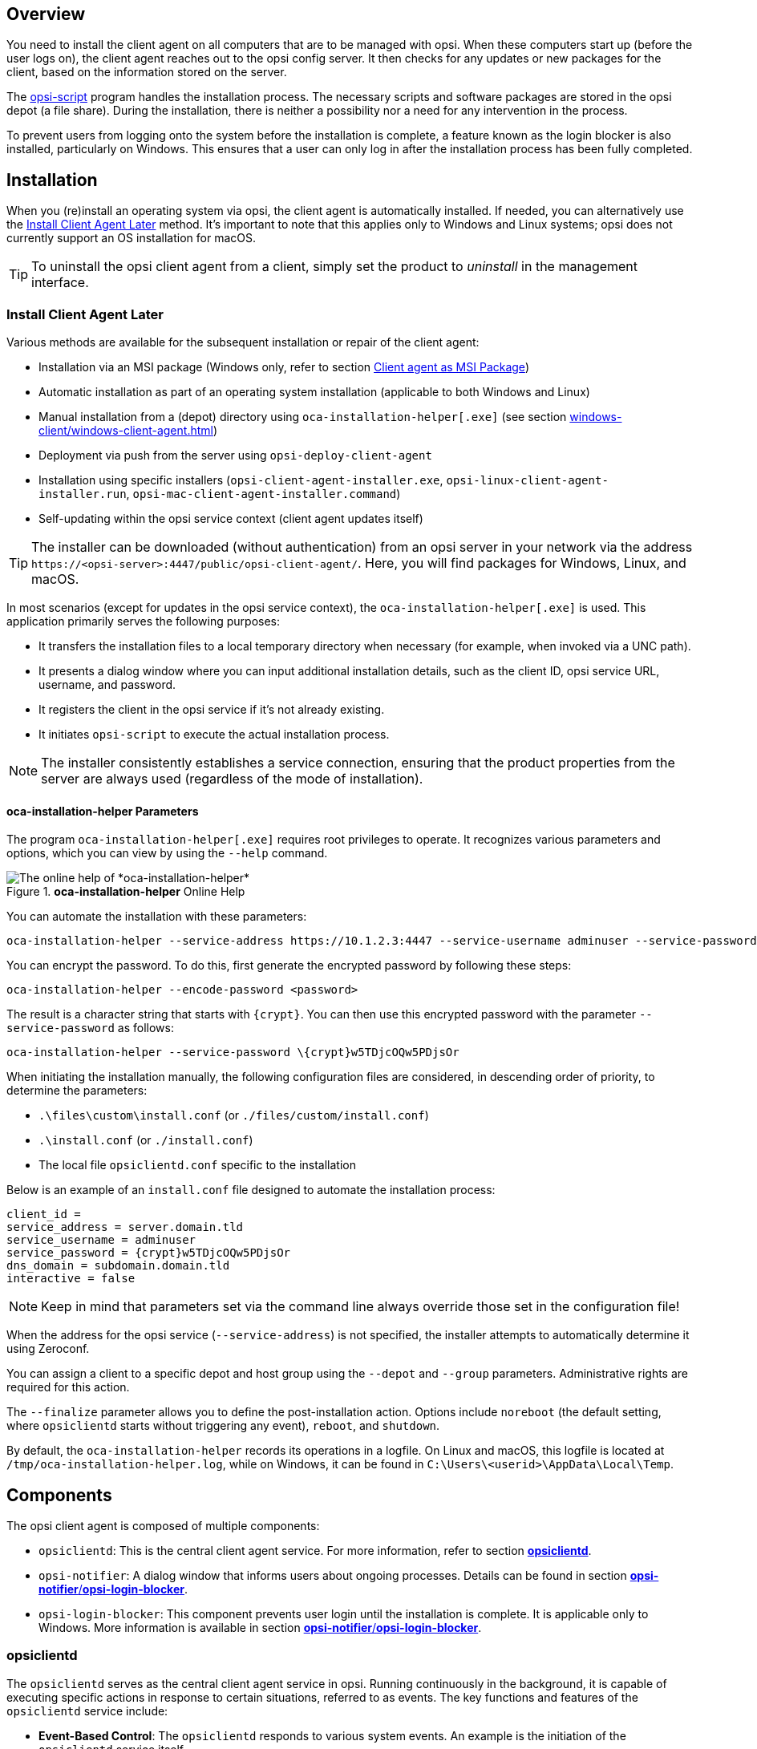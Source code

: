////
; Copyright (c) uib GmbH (www.uib.de)
; This documentation is owned by uib
; and published under the german creative commons by-sa license
; see:
; https://creativecommons.org/licenses/by-sa/3.0/de/
; https://creativecommons.org/licenses/by-sa/3.0/de/legalcode
; english:
; https://creativecommons.org/licenses/by-sa/3.0/
; https://creativecommons.org/licenses/by-sa/3.0/legalcode
;
; credits: http://www.opsi.org/credits/
////


:Author:    uib GmbH
:Email:     info@uib.de
:Date:      30.03.2024
:Revision:  4.3
:toclevels: 6
:doctype:   book
:icons:     font
:xrefstyle: full



[[opsi-manual-clientagent-overview]]
== Overview

You need to install the client agent on all computers that are to be managed with opsi. When these computers start up (before the user logs on), the client agent reaches out to the opsi config server. It then checks for any updates or new packages for the client, based on the information stored on the server.

The xref:opsi-script-manual:opsi-script-manual.adoc[opsi-script] program handles the installation process. The necessary scripts and software packages are stored in the opsi depot (a file share). During the installation, there is neither a possibility nor a need for any intervention in the process.

To prevent users from logging onto the system before the installation is complete, a feature known as the login blocker is also installed, particularly on Windows. This ensures that a user can only log in after the installation process has been fully completed.

[[opsi-manual-clientagent-installation]]
== Installation

When you (re)install an operating system via opsi, the client agent is automatically installed. If needed, you can alternatively use the <<opsi-manual-clientagent-subsequent-installation>> method. It's important to note that this applies only to Windows and Linux systems; opsi does not currently support an OS installation for macOS.

TIP: To uninstall the opsi client agent from a client, simply set the product to _uninstall_ in the management interface.

[[opsi-manual-clientagent-subsequent-installation]]
=== Install Client Agent Later

// cspell: ignore installer, help
Various methods are available for the subsequent installation or repair of the client agent:

* Installation via an MSI package (Windows only, refer to section xref:clients:windows-client/windows-client-agent.adoc#opsi-manual-client-agent-msi[Client agent as MSI Package])
* Automatic installation as part of an operating system installation (applicable to both Windows and Linux)
* Manual installation from a (depot) directory using `oca-installation-helper[.exe]` (see section xref:windows-client/windows-client-agent.adoc#opsi-manual-clientagent-subsequent-installation-oca-installation-helper[])
* Deployment via push from the server using `opsi-deploy-client-agent`
* Installation using specific installers (`opsi-client-agent-installer.exe`, `opsi-linux-client-agent-installer.run`, `opsi-mac-client-agent-installer.command`)
* Self-updating within the opsi service context (client agent updates itself)

TIP: The installer can be downloaded (without authentication) from an opsi server in your network via the address `\https://<opsi-server>:4447/public/opsi-client-agent/`. Here, you will find packages for Windows, Linux, and macOS.

In most scenarios (except for updates in the opsi service context), the `oca-installation-helper[.exe]` is used. This application primarily serves the following purposes:

* It transfers the installation files to a local temporary directory when necessary (for example, when invoked via a UNC path).
* It presents a dialog window where you can input additional installation details, such as the client ID, opsi service URL, username, and password.
* It registers the client in the opsi service if it's not already existing.
* It initiates `opsi-script` to execute the actual installation process.

NOTE: The installer consistently establishes a service connection, ensuring that the product properties from the server are always used (regardless of the mode of installation).

[[opsi-manual-clientagent-subsequent-installation-oca-installation-helper]]
==== *oca-installation-helper* Parameters

The program `oca-installation-helper[.exe]` requires root privileges to operate. It recognizes various parameters and options, which you can view by using the `--help` command.

.*oca-installation-helper* Online Help
image::oca_installer_help.png["The online help of *oca-installation-helper*", pdfwidth=80%]

You can automate the installation with these parameters:

// cspell: ignore adminuser, crypt, encode
[source,console]
----
oca-installation-helper --service-address https://10.1.2.3:4447 --service-username adminuser --service-password <password> --non-interactive
----

You can encrypt the password. To do this, first generate the encrypted password by following these steps:

[source,console]
----
oca-installation-helper --encode-password <password>
----

The result is a character string that starts with `\{crypt}`. You can then use this encrypted password with the parameter `--service-password` as follows:

[source,console]
----
oca-installation-helper --service-password \{crypt}w5TDjcOQw5PDjsOr
----

When initiating the installation manually, the following configuration files are considered, in descending order of priority, to determine the parameters:

* `.\files\custom\install.conf` (or `./files/custom/install.conf`)
* `.\install.conf` (or `./install.conf`)
* The local file `opsiclientd.conf` specific to the installation

Below is an example of an `install.conf` file designed to automate the installation process:

[source,toml]
----
client_id =
service_address = server.domain.tld
service_username = adminuser
service_password = {crypt}w5TDjcOQw5PDjsOr
dns_domain = subdomain.domain.tld
interactive = false
----

NOTE: Keep in mind that parameters set via the command line always override those set in the configuration file!

// cspell: ignore Zeroconf, crypt, noreboot, Temp, interactive
When the address for the opsi service (`--service-address`) is not specified, the installer attempts to automatically determine it using Zeroconf.

You can assign a client to a specific depot and host group using the `--depot` and `--group` parameters. Administrative rights are required for this action.

The `--finalize` parameter allows you to define the post-installation action. Options include `noreboot` (the default setting, where `opsiclientd` starts without triggering any event), `reboot`, and `shutdown`.

By default, the `oca-installation-helper` records its operations in a logfile. On Linux and macOS, this logfile is located at `/tmp/oca-installation-helper.log`, while on Windows, it can be found in `C:\Users\<userid>\AppData\Local\Temp`.

[[opsi-manual-clientagent-components]]
== Components

The opsi client agent is composed of multiple components:

* `opsiclientd`: This is the central client agent service. For more information, refer to section <<opsi-manual-clientagent-opsiclientd>>.
* `opsi-notifier`: A dialog window that informs users about ongoing processes. Details can be found in section <<opsi-manual-clientagent-opsi-notifier>>.
* `opsi-login-blocker`: This component prevents user login until the installation is complete. It is applicable only to Windows. More information is available in section <<opsi-manual-clientagent-opsi-notifier>>.

[[opsi-manual-clientagent-opsiclientd]]
=== *opsiclientd*

The `opsiclientd` serves as the central client agent service in opsi. Running continuously in the background, it is capable of executing specific actions in response to certain situations, referred to as events. The key functions and features of the `opsiclientd` service include:

* *Event-Based Control*: The `opsiclientd` responds to various system events. An example is the initiation of the `opsiclientd` service itself.

* *Control via Web Service*: This interface is accessible over the network and is used for triggering installations (push) as well as for maintenance activities.

* *Remote Configuration*: All essential settings can be adjusted globally through host parameters or individually for each client using `opsi-configed`.

* *Contact with the opsi Config Server*: When a configured event occurs, `opsiclientd` connects with the opsi config server. It retrieves configurations and pending action requests via JSON-RPC. A standard event is `gui_startup`, which happens at the computer or graphical user interface startup, before user login.

* *opsi-notifier*: For user interaction and communication, `opsiclientd` initiates the `opsi-notifier`.

* *opsi-depot*: When necessary, `opsiclientd` connects to the depot server, updates the local `opsi-script` installation, and launches `opsi-script` to process the pending action requests, including the installation or uninstallation of packages.

// cSpell:ignore notifier
[[opsi-manual-clientagent-opsi-notifier]]
=== *opsi-notifier*/*opsi-login-blocker*
//TODO: new screenshots for opsiclientd-action-notifier.png and opsiclientd-shutdown-notifier_timepicker.png, uniform, same size/font

The `opsi-notifier` is designed for user interaction. It serves two main purposes: displaying status messages from `opsiclientd` and providing dialog boxes for controlling `opsiclientd`. The function and appearance of these dialog boxes are determined by configuration files.

The `opsi-notifier` can manifest in different scenarios, each with a distinct appearance:

Blocklogin Notifier::
This notifier appears on Windows systems when the opsi login blocker is active (refer to section xref:clients:windows-client/windows-client-agent.adoc#opsi-manual-client-agent-opsi-login-blocker[opsi Login Blocker]). By default, a padlock icon is displayed in the top right corner of the screen.

`opsi-notifier` is used for interaction with the users. It outputs `opsiclientd` status messages on the one hand and dialogs for controlling the `opsiclientd` on the other. Configuration files define the function and appearance of the dialogs.

[[blocklogin-notifier]]
.*opsiclientd*: Blocklogin Notifier
image::opsiclientd-blocklogin-notifier.png["*opsiclientd*: Blocklogin Notifier", pdfwidth=15%]

Event Notifier::
This notifier activates upon the occurrence of an event. It informs about the ongoing event process and offers the user the option to cancel the event's processing.

.*opsiclientd*: Event Notifier
image::opsiclientd-event-notifier.png["*opsiclientd*: Event Notifier", pdfwidth=30%]

Action Notifier::
This notifier is activated when there are actions to be executed. It provides the user with the option to cancel these actions or to execute them at a later time.

[[action-notifier]]
.*opsiclientd*: Action Notifier
image::opsiclientd-action-notifier.png["*opsiclientd*: Action Notifier", pdfwidth=30%]

Shutdown Notifier::
This notifier is activated when a shutdown or reboot is scheduled to be executed on the client. Users have the option to cancel the process or (alternative) select a different time for the action from a drop-down menu.

.*opsiclientd*: shutdown notifier (default)
[[opsi-manual-clientagent-image-shutdown-notifier_default]]
image::opsiclientd-shutdown-notifier.png["*opsiclientd*: shutdown notifier (default)", pdfwidth=30%]

There is a alternative kind of the _opsiclientd shutdown notifier_ where you may choose the shutdown time from a dropdown control. This looks like:


// cSpell:ignore timepicker
.*opsiclientd*: Shutdown Notifier with Time Selection (*timepicker*)
[[opsi-manual-clientagent-image-shutdown-notifier_timepicker]]
image::opsiclientd-shutdown-notifier_timepicker.png["*opsiclientd*: Shutdown Notifier with Time Selection (*timepicker*)", pdfwidth=30%]

TIP: For more detailed information on configuring the shutdown notifier, refer to the following section. This section will discuss the sequence of events and highlight the most crucial parameters for controlling these events.

[[opsi-manual-clientagent-event-flow]]
== Event Flow

As previously mentioned, the `opsiclientd` service continuously operates in the background, initiating events under certain conditions. After establishing a connection with the opsi server and authenticating itself, `opsiclientd` inquires about any pending actions. For instance, if there is a new version of software available, the server communicates this update to the client agent, including details on which depot to access for the package. `opsiclientd` then mounts the appropriate share and launches `opsi-script` with the necessary service credentials. Once `opsi-script` completes the installation, `opsiclientd` unmounts the share and, if needed, triggers a reboot of the client.

The precise sequence of an event can be flexibly configured (see section <<opsi-manual-clientagent-configuration-events>>). To tailor settings to your specific environment, understanding the flow logic is crucial. An overview of the typical event flow (specifically the standard event `event_gui_startup`) and the interaction between various opsi components is illustrated in <<event-flow>>.

NOTE: In addition to the `event_gui_startup` event for Windows, there is now the `event_startup` event for Linux. Both events are quite similar and are activated when the `opsiclientd` service starts (i.e., during client boot-up). There are also events triggered by client shutdown, network connections, and other conditions.

[[event-flow]]
.Overview of a Standard Event
image::eventflowchart.png["Overview of a Standard Event", pdfwidth=80%, width=1000]

// cSpell:ignore user_cancelable_after, action_user_cancelable, action_cancel_counter, shutdown_cancel_counter, shutdown_user_cancelable, shutdown_warning_repetition_time, shutdown_user_selectable_time

Below is a step-by-step summary of the process for a standard event in the opsi system:

. When an event starts, the `event_notifier_command` is executed. The client tries to establish contact with the opsi config server. If a connection isn't made within `connection_timeout` seconds, the event is terminated with an error. If no connection is established after `user_cancelable_after` seconds, a button becomes active in the `opsi-notifier` allowing the user to cancel the connection attempt. To prevent user cancellation, set `user_cancelable_after` to a value greater than or equal to `connection_timeout`. If an event is canceled, `opsiclientd` sends its logfile to the service, concluding the event.

. Once the connection to the opsi config server is established, it cannot be terminated. The `opsiclientd` then checks for any action requests for the client. If there are none, the event concludes. If there is an action request, the system checks if an `action_warning_time` is defined. The default is 0, meaning the event proceeds without an action notifier and no `action_notifier_command` is executed. If `action_warning_time` > 0, it indicates the duration (in seconds) the notifier is visible. The action notifier (refer to <<action-notifier>>) informs about the pending action and displays the countdown. If the user does not click _Cancel_ or the countdown expires, the action proceeds automatically.

NOTE: The availability of a _Cancel_ button depends on the `action_user_cancelable` parameter. If this is > 0, it represents the number of consecutive cancellations allowed. Once the maximum value is reached (or if `action_user_cancelable` = 0), the action cannot be postponed further. A button to interrupt the waiting time and start the action immediately is always visible.

TIP: The `action_user_cancelable` parameter is useful in scenarios like a user opening their laptop during a meeting or conference and wanting to delay an Office package update. The system administrator decides how many times an update can be deferred before it is enforced.

[start=3]
. The `action_message` and `action_message[lang]` parameters configure the message text displayed in the notifier. Additionally, two placeholders are available: `%action_user_cancelable%` (total number of possible cancellations) and `%action_cancel_counter%` (number of cancellations already made). If the user does not cancel the action, `action_cancel_counter` is reset, and `opsi-script` begins its operation.

. After `opsi-script` completes its task, it checks if the client requires a reboot. If so, `opsi-script` informs `opsiclientd` of the need for a reboot and initiates the `shutdown_notifier_command`. If no reboot is necessary, the event concludes. However, if a reboot is required, the process evaluates whether a `shutdown_warning_time` is set. If this is 0, the client restarts immediately without warning. If the parameter is greater than 0, the Shutdown Notifier shows a countdown similar to the Action Notifier, visible for `shutdown_warning_time` seconds.

. The `shutdown_user_cancelable` parameter determines how often a user may cancel and thus postpone a reboot. The Shutdown Notifier always includes the option to execute the shutdown/reboot immediately. If the user postpones the request, the shutdown notifier will reappear after `shutdown_warning_repetition_time` seconds.

. The `shutdown_warning_message` and `shutdown_warning_message[lang]` parameters set the message text displayed in the shutdown notifier. Additionally, two placeholders are available: `%shutdown_user_cancelable%` (total number of possible shutdowns) and `%shutdown_cancel_counter%` (number of shutdowns already performed). After the shutdown/reboot, the `shutdown_cancel_counter` is reset.

NOTE: *Alternative shutdown notifier (timepicker)* +
Setting the host parameter `opsiclientd.event_on_demand.shutdown_user_selectable_time = true` alters the shutdown notifier for the `on_demand` event. This dialog then displays a dropdown menu where users can choose their preferred time for shutdown/reboot. (See also: <<opsi-manual-clientagent-image-shutdown-notifier_timepicker>>).In this case, `shutdown_warning_repetition_time` is no longer relevant. This modification is event specific: you have to set it for every event where you need it. The next section provides more details on how to do these settings.

Please be aware that if the connection between the client and server fails, no logfile is sent to the opsi config server. In such cases, a detailed error description can be found in the `opsiclientd.log` file on the client.

TIP: The timeline on the `opsiclientd` info page (refer to section <<opsi-manual-clientagent-infopage>>) illustrates the sequence of events and user actions.

[[opsi_manual_opsi-client-agent_webapi]]
== Web Interface

The `opsiclientd` service offers a web interface accessible at `\https://<client-address>:4441`. To access it, enter this URL in the address bar of your web browser. To authenticate, use either the local administrator account of the client (note that an empty password is not permitted) or the host ID (FQDN, full hostname including DNS domain) as the username and the opsi host key as the password.

.One Authentication Method: the Client's local Administrator Account
image::opsiclientd-control-server-web-interface.png["One Authentication Method: the Client's local Administrator Account", pdfwidth=70%, width=800]

The web interface provides access to three distinct subpages:

// cspell: ignore viewer
* _opsiclientd Info page_: This page presents a concise overview of the activities of `opsiclientd`. For more information, refer to section <<opsi-manual-clientagent-infopage>>.
* _opsiclientd log viewer_: This feature allows you to view and search through logfiles. Additional details can be found in section <<opsi-manual-clientagent-logging>>.
* _opsiclientd control interface_: You can use this interface to invoke JSON-RPC methods. For further details, see section <<opsi-manual-clientagent-control-interface>>.

[[opsi-manual-clientagent-infopage]]
=== *opsiclientd* Info Page

Due to the simultaneous activity and collaboration of various components, the `opsiclientd` logfile can become quite complex. To simplify this, there is a dedicated info page for each client, accessible via a web browser at the URL `\https://<Client-IP>:4441/info.html`.

[[infopage]]
.The Info Page presents a Timeline.
image::opsiclientd_infopage_event_on_demand.png["The Info Page presents a Timeline.", pdfwidth=70%, width=800]

[[opsi-manual-clientagent-control-interface]]
=== *opsiclientd* Control Interface

You can execute JSON-RPC methods through the _opsiclientd control interface_ page. The following two sections will provide examples demonstrating how to initiate these JSON-RPC queries.

[[opsi_manual_opsi-client-agent_webapi_log_read]]
==== Viewing Logfiles

// cspell: ignore opsi_loginblocker, notifier_block_login, notifier_event
The JSON-RPC method `log_read` is designed to retrieve an existing logfile from the client and display its contents in the browser window. This method accepts three parameters:

* `logType`: This parameter specifies the type of logfile you wish to access. Possible values include `opsiclientd`, `opsi-client-agent`, `opsi-script`, `opsi_loginblocker`, `notifier_block_login`, and `notifier_event`.
* `extension`: This parameter allows you to view rotated logfiles (like `_1.log`, `_2.log`, etc.). The acceptable values range from `0` to `9`.
* `maxSize`: This parameter limits the displayed output to the specified size in bytes.

[[opsi_manual_opsi-client-agent_webapi_update_component]]
==== Updating Client Agent's Component

The JSON-RPC method `updateComponent` is used to update a client agent component. It recognizes the following two parameters:

* `component`: The component to be updated. Currently, the accepted value is `opsiclientd`.
* `url`: This is the location from where the update will be downloaded. Supported protocols include `http`, `https`, and `file`. The update should be provided in the form of an archive, with supported formats being `.zip`, `.tar`, `tar.gz`, or `tar.bz2`.

// cspell: ignore insecure
As an alternative approach, you can also upload the update archive directly to the server using a `POST` request to `/upload/update/opsiclientd`:

[source,console]
----
curl --insecure --request POST \
        --user ':<opsi-client-host-key>' \
        --header 'Content-Disposition: filename=oca.zip' \
        --data-binary '@path/to/opsiclientd_windows_x86_<version>.zip' \
        https://<client-address>:4441/upload/update/opsiclientd
----

[[opsi-manual-clientagent-configuration]]
== Configuration

The upcoming sections will explore various ways to configure the client agent. The central configuration file for this purpose is `opsiclientd.conf`, which can be found in different directories on the client computer, varying based on the operating system. You can refer to our link:https://github.com/opsi-org/opsiclientd/tree/main/opsiclientd_data/[GitHub repository] for the default configuration files for Windows, Linux, and macOS, showcasing the standard values for each platform.

.Our GitHub repository contains a *opsiclientd.conf* file with default values.
image::github-client-agent.png["Our GitHub repository contains a *opsiclientd.conf* file with default values.", pdfwidth=80%, width=800]

NOTE: Because the opsi config server automatically overwrites the `opsiclientd.conf` file, it's advisable to edit this file only for testing purposes. For configuring the client agent, you should use the methods outlined in the forthcoming sections.

// cSpell:ignore notepad
WARNING: When editing the `opsiclientd.conf` file in a text editor, ensure that the editor supports UTF-8 encoding. Some editors, like `notepad.exe`, do not support UTF-8, which can result in issues with characters like umlauts.

[[opsi-manual-clientagent-configuration-webservice]]
=== Host Parameters

To configure the client agent and modify or create entries in the `opsiclientd.conf` file, you should set host parameters. These entries adhere to the following format: `opsiclientd.<name of section>.<name of option>`. Here's an example:

[source,console]
----
opsiclientd.event_gui_startup.action_warning_time = 20
----

This host parameter sets the value for the `action_warning_time` option in the `[event_gui_startup]` section to `20`.

TIP: Generally, there are two types of settings in the configuration: *Boolean* and *Unicode*. Boolean configurations have two possible values: `true` or `false`. Unicode configurations, on the other hand, accept string values, and multiple strings can be specified.

To change host parameters, there are two available methods:

* <<opsi-manual-clientagent-configuration-webservice-opsi-configed>>
* <<opsi-manual-clientagent-configuration-webservice-opsi-cli>>

[[opsi-manual-clientagent-configuration-webservice-opsi-configed]]
==== *opsi-configed*

In the graphical management interface, `opsi-configed`, you can set host parameters for either all clients or individual clients. To access the host parameters for all clients, simply select the _Server configuration_ view and then navigate to the _Host parameters_ tab.

.Host Parameters for all Clients are configured in the *Server configuration*.
image::opsiclientd-configuration-via-configed-serverdefault.png[".Host Parameters for all Clients are configured in the *Server configuration*", pdfwidth=70%, width=800]

In the interface, the property name is displayed in the left-hand column and its corresponding value in the right-hand column. To modify a value, click on an entry in the right-hand column. This action will open a dialog box with a selection menu, allowing you to change the value.

Alternatively, if you wish to configure individual clients, you can do so via the _Client configuration_ view. First, select a client from the list on the left-hand side. Then, in the right-hand window area, open the _Host parameters_ tab. You can change a value by clicking on it in the _Property value_ column, which will bring up a selection menu for adjustments.

.Host Parameters for individual Clients are configured in the *Client configuration*.
image::opsiclientd-configuration-via-configed.png["Host Parameters for individual Clients are configured in the *Client configuration*.",pdfwidth=70%, width=800]

[[opsi-manual-clientagent-configuration-webservice-opsi-cli]]
==== *opsi-cli*

Alternatively, you can use the command line tool `opsi-cli` to create, modify, or delete host parameters (see section xref:server:components/commandline.adoc#server-components-opsi-cli[*opsi-cli*]):

[source,console]
----
opsi-cli jsonrpc execute config_createUnicode opsiclientd.event_gui_startup.action_warning_time
opsi-cli jsonrpc execute config_delete opsiclientd.event_gui_startup.action_warning_time
----

The first command is used to create a host parameter in Unicode format, while the second command is for deleting a host parameter, irrespective of whether it's Unicode or Boolean. Both of these examples apply the changes to all clients. If you need to modify host parameters for a specific client, then include the name of the client in the command:

[source,console]
----
opsi-cli jsonrpc execute configState_create opsiclientd.event_gui_startup.action_warning_time "client1.domain.de" "120"
opsi-cli jsonrpc execute configState_delete opsiclientd.event_gui_startup.action_warning_time "client1.domain.de"
----

[[opsi-manual-clientagent-configuration-events]]
=== Configuring Events

The client agent is designed to function in a variety of scenarios, which is why there are numerous configuration options available for setting up events (for more details, see section <<opsi-manual-clientagent-event-flow>>). Each event is configured in a section formatted as `[event_<event name>]`. You can deactivate an event by setting `active = false` within its configuration section. If an event type lacks a configuration section or if it's deactivated, that particular event type is entirely disabled.

TIP: Event configurations can "inherit" settings from one another. For instance, if you set the ID of another event configuration using the `super` option, the child configuration inherits all the options of the parent configuration, except for the `active` setting. Any inherited options can be overridden as needed. Note that deactivating events does not impact their ability to be inherited.

==== Types

There are various event types. In addition to templates (`type = template`), the following event types are available:

* `gui_startup`: This event type is triggered when the client's graphical user interface (GUI) starts. It's the most common event and is active by default.
* `custom`: Custom events are unique in that they determine their own triggers. For example, in Windows, a WQL (Windows Management Instrumentation Query Language) query, which is an SQL-like language for querying the Windows Management Instrumentation (WMI), can be used as a trigger. You specify a WQL expression using the `wql` option, and whenever this expression yields a result, a custom event is initiated with the respective configuration. *Note*: If the `wql` option is not set, this event type will never occur naturally but can be triggered through the `opsiclientd` web service interface if needed.
* `user_login`: This event is activated when a user logs into the system.
* `timer`: This event happens at regular intervals, occurring every `<interval>` seconds.
* `sync_completed`: Triggered upon the completion of synchronization processes, whether it's syncing configurations (`sync_config_from_server`, `sync_config_to_server`) or products (`cache_products`).
* `on_demand`: An on-demand event occurs when explicitly requested, such as through the `opsi-configed` (refer to chapter xref:gui:configed.adoc[Management Interface *opsi-configed*]) or via the module xref:opsi-modules:software-on-demand.adoc[Software On Demand].

==== Preconditions
// cSpell:ignore precondition, user_logged_in, config_cached, products_cached, cache

Event preconditions are used to describe specific system states, such as whether a user is currently logged in. These preconditions have dedicated sections within the configuration file, introduced with the notation `[precondition_<precondition-id>]`. Some of the possible options for preconditions include:

* `user_logged_in`: This precondition is met if a user is logged into the system.
* `config_cached`: Fulfilled when the caching of configurations is complete.
* `products_cached`: Satisfied once the caching of products is finished.

A precondition is considered fulfilled when all specified options apply.

Assigning a precondition to an event configuration can be accomplished by specifying it within curly brackets in the declaration. For instance, `[event_on_demand\{user_logged_in}]` indicates that the `event_on_demand` configuration is contingent upon the `user_logged_in` precondition being met.

NOTE: It's important to ensure that for every event configuration with a precondition, there exists a corresponding event configuration without a precondition. For example, if there is an `event_on_demand\{user_logged_in}` configuration, there must also be a standard `event_on_demand` configuration.

The event configuration with a precondition automatically inherits settings from the corresponding event configuration without a precondition. When an event occurs, the client agent first assesses which preconditions are met. If no preconditions are satisfied, the standard event configuration (without any precondition) is applied. If any precondition is met, the event configuration associated with that particular precondition is employed. In scenarios where multiple preconditions are satisfied, the system will prioritize the precondition that is defined most specifically, meaning the one with the most options.

==== Example: Informing Users about a Reboot

The following example illustrates a configuration using preconditions, tailored to manage system reboots during installations. Let's consider a scenario where a reboot is necessary after an installation. If a user is currently logged into the system, they should be notified about the impending reboot. Additionally, it's beneficial to provide a waiting period before the reboot occurs, along with the option for the user to postpone the reboot to a later time. Conversely, if no user is logged in when the reboot is required, the system should reboot immediately without any delay.

To accommodate these requirements, the `event_on_demand` can be configured as follows:

* Define a precondition `user_logged_in`, which is fulfilled if a user is logged into the system: +
[source,toml]
----
[precondition_user_logged_in]
user_logged_in = true
----

* Define an event without precondition (`event_on_demand`) and set the `shutdown_warning_time` to `0` (immediate reboot without message): +
[source,toml]
----
[event_on_demand]
shutdown_warning_time = 0
----

* Also, define an event with precondition (`event_on_demand\{user_logged_in}`) and set the `shutdown_warning_time` to `300` (300 seconds, 5 minutes): +

[source,toml,subs="-attributes"]
----
[event_on_demand{user_logged_in}]
shutdown_warning_time = 300
----

[[opsi-manual-clientagent-working-window]]
=== Working Window

For all events, you can specify a working window that restricts the event to occur only within a designated start and end time. This is achieved by defining the `working_window` option in the event configuration. If this option is absent, has no value, or the value is invalid, the `working_window` is considered to be undefined, implying that there is no time restriction for the event.

NOTE: The start and end times should be entered in the `hh:mm` format, and they should be separated by a single hyphen without any spaces. Spaces between start and end time are not permitted!

[source,toml]
----
working_window = 07:00-22:00
----

Use the host parameter `working_window` to set up a working window, either via the management interface `opsi-configed` or on the command line (see the section <<opsi-manual-clientagent-configuration-webservice>>).

==== Examples: Working window globally and for individual clients

The following examples show how to define different working windows as host parameters with the command line tool `opsi-cli`.

* Example 1: To globally create an empty `working_window` for the `event_gui_startup` event, with the time restriction being individually set for clients (as shown in Example 3), you would use the following command: +
[source,console]
----
opsi-cli jsonrpc execute config_createUnicode opsiclientd.event_gui_startup.working_window
----

* Example 2: Create a global `working_window` for the time between 20:00 and 07:00 for the event `event_gui_startup`: +
[source,console]
----
opsi-cli jsonrpc execute config_createUnicode opsiclientd.event_gui_startup.working_window "gui_startup.working_window" "20:00-07:00"
----

* Example 3: Define a specific time window for the client `client1.domain.de` (between 07:00 and 19:00 for the event `event_gui_startup`): +
[source,console]
----
opsi-cli jsonrpc execute configState_create opsiclientd.event_gui_startup.working_window "client1.domain.de" "07:00-19:00"
----

TIP: To accommodate events that span overnight, set the start time later than the end time in the working window (e.g., `23:59-00:00`). This configuration ensures the time window extends across the midnight transition. For defining distinct day and night time windows, use start and end times where the start is earlier than the end for daytime (e.g., `07:00-19:00`), and later than the end for nighttime (e.g., `20:00-07:00`).

[[opsi-clientagent-configuration-ip-version]]
=== IP Version (IPv4/IPv6)

The central client agent service, `opsiclientd`, is compatible with both IPv4 and IPv6 protocols. Typically, the protocol used for connecting to the opsi service is automatically determined, and this is specified in the `[global]` section of the `opsiclientd.conf` file:

[source,toml]
----
[global]
ip_version = auto
----

However, you can permanently configure `opsiclientd` to use one of the two protocols. To do this, assign either `4` or `6` to the `ip_version` option in the `opsiclientd.conf` file:

[source,toml]
----
[global]
ip_version = 4
----

[[opsi-clientagent-configuration-proxy]]
=== Proxy Server

You can configure an HTTP(S) proxy for `opsiclientd` using the host parameter `opsiclientd.global.proxy_url`. The format for this parameter is `\http://<user>:<password>@<proxy-url>:<proxy-port>`, for example, `\http://proxyuser:proxypass123@proxy.domain.local:8080`.

The three basic options for setting this parameter are:

* `proxy_url = system`: This option uses the system-wide proxy server settings as the default configuration.
* `proxy_url =`: If this parameter is left empty, no proxy server will be used, and the system's proxy settings will be disregarded.
* `proxy_url = <url>`: When a specific URL is provided, `opsiclientd` will use the specified proxy server, overriding the system-wide settings. The URL should follow the format `\http(s)://<proxy-user>:<proxy-password>@<proxy-url>:<proxy-port>`.

[[opsi-manual-clientagent-configuration-eventcontrol_over_productgroups]]
=== Including/Excluding Product Groups

As of opsi version 4.3, you have the ability to define product groups for each event in the configuration. These product groups determine which products are to be processed. There are two methods for this:

* Negative List (Exclusion): To exclude one or more product groups from being processed, list their IDs after the `exclude_product_group_ids` option, separating multiple IDs with commas. Products within these group(s) are ignored during the event, even if they are set to `setup`.
* Positive List (Inclusion): Specify one or more product groups after the `include_product_group_ids` option (separate them with commas) whose products are eligible for processing, assuming the appropriate action is set.

TIP: These settings can be applied globally in `[event_default]` or specifically within a certain event. For instance, you can set `exclude_product_group_ids` in the `on_demand` event to omit packages set to `setup` from push installations. However, if the client regularly restarts with `gui_startup` (the default), these excluded packages would still be installed on the client.

NOTE: For clients where the WAN/VPN extension is installed, it's important to include these options in the `[cache_service]` section as well. While the cache service is activated by the sync event, it does not have access to the sync event's configurations.

WARNING: Be aware that this feature does not account for product dependencies. Ensure that your configuration does not unintentionally override any dependencies!

[[opsi-manual-clientagent-logging]]
== Logfiles

// cSpell:ignore clientconnect

The `opsiclientd` service sends its logfiles to the opsi config server (refer to the illustration <<event-flow>>). These logfiles can be found in the directory `/var/log/opsi/clientconnect/`. The filenames of the individual logs either contain the name of the client or its IP address and are suffixed with `.log`.

TIP: You can also access these logfiles through the management interface `opsi-configed`. To do this, select a client from the client list on the left-hand side and then navigate to the _Logfiles_ / _clientconnect_ tab. Below the display area, you'll find a search field, filter options, and a slider to adjust the log level.

The entries in the logfile follow this specific structure:

[source,console]
----
[<log level>] [<date time>] [source of the message] Message (source code file|line number)
----

opsi uses a range of 10 different log levels, varying from 0 (no messages) to 9 (confidential information). For more detailed information about these log levels, you can refer to the chapter xref:server:components/opsiconfd.adoc[*opsiconfd* Service], specifically in the section xref:server:components/opsiconfd.adoc#server-components-opsiconfd-logs[Logfiles].

[[opsi-manual-clientagent-control]]
== Remote Control

Through the web service interface of `opsiclientd`, not only can you configure the client agent, but you can also send various other commands, such as:

* Sending messages (pop-ups)
* Triggering events (e.g., `on_demand`)

These instructions can be transmitted either via the management interface `opsi-configed` or by using the command line tool `opsi-cli` (for more details, see section xref:server:components/commandline.adoc#server-components-opsi-cli[*opsi-cli*]). To issue these commands, you would execute JSON-RPC methods named `hostControlSafe_*` (detailed in section xref:server:components/commandline.adoc#server-components-opsi-cli-commands-jsonrpc[*jsonrpc*]). These methods are structured as follows:

[source,console]
----
opsi-cli jsonrpc execute hostControlSafe_xx *hostIds
----

The parameter `*hostIds` can take various values:

* `["*"]`, indicating that the call applies to all clients
* a specific client name, for example, `"client.uib.local"`
* a list of clients in the format `["<client1>", "<client2>", ...]`, such as `["client1.uib.local", "client2.uib.local"]`
* a wildcard, with `\*` serving as a placeholder, for example, `"client.*"` or `"\*.uib.*"`

In cases where a client computer is unreachable (for instance, if it is switched off), an error message will be generated for that particular client.

[[opsi-manual-clientagent-control-messages]]
=== Sending Messages (Pop-ups)

Section xref:gui:configed.adoc#opsi-manual-configed-client-editing-send-message[Sending messages ('Show popup message')] shows how to send messages to the clients via the management interface. On the command line, use `opsi-cli` and execute the JSON-RPC method `hostControlSafe_showPopup`:

[source,console]
----
opsi-cli jsonrpc execute hostControlSafe_showPopup "A message..." "client.uib.local"
----

[[opsi-manual-clientagent-control-fire-event]]
=== Triggering Events

You can also prompt a client to execute action requests set on the opsi server. The process of doing this via `opsi-configed` is detailed in section xref:gui:configed.adoc#opsi-manual-configed-host-actions-opsiclientd-event[Triggering Events (Push Installation)].

// cspell: ignore hostControlSafe_fireEvent
For command line execution with `opsi-cli`, use the JSON-RPC method `hostControlSafe_fireEvent`. When calling this method, specify the name of the event, followed by one or more clients:

[source,console]
----
opsi-cli jsonrpc execute hostControlSafe_fireEvent "on_demand" "client.uib.local"
----

[[opsi-manual-clientagent-control-misc]]
== Maintenance Work (Shutdown/Reboot)

You can also shut down and restart clients through the `opsiclientd` web service. This function is accessible via the `opsi-configed` management interface. To use it, first select a client, then choose either _Shutdown_ or _Reboot_ from the _Client_ menu. Alternatively, you can right-click on a client in the _Clients_ tab of the main window and select _Shutdown_ or _Reboot_ from the context menu.

To perform a shutdown using `opsi-cli` on the command line, follow this process:

[source,console]
----
opsi-cli jsonrpc execute hostControlSafe_shutdown *hostIds
----

To reboot, enter the following command:

[source,console]
----
opsi-cli jsonrpc execute hostControlSafe_reboot *hostIds
----

//cspell: ignore corporate
[[opsi-manual-clientagent-ci]]
== Customize Client Agent to Corporate Identity

Adapting the appearance of the client agent to your corporate identity (CI) can significantly enhance user acceptance. For instance, incorporating your company logo into the background can create a familiar and reassuring environment for users.

All visual elements, including `opsi-notifier` and `opsi-script`, use consistent components for displaying graphics, and they can be customized in the following ways:

* Colors can be defined using symbolic names (e.g., `clRed`), hexadecimal values (e.g., `$FF00FF`), or RGB value lists (e.g., `(255,0,0)`).
* For the background image, you can use bitmap formats like BMP, PNG, JPEG, etc.

NOTE: It's important to remember that the image formats mentioned are container formats, and not all PNG files, for example, are created equal. If an image does not display correctly, try converting it into a different format.

//cspell: ignore depot, skin
[[opsi-manual-clientagent-ci-opsi-script]]
=== *opsi-script*

The files used to configure the appearance of `opsi-script` are located in the directory `/var/lib/opsi/depot/opsi-client-agent/files/opsi-script/skin`. These include:

* `bg.png`: This is the default background image on which text messages and product logos are displayed at runtime. The name of this image can be customized in the `skin.ini` file.

* `skin.ini`: This configuration file specifies the background image and dictates where messages appear, as well as their color and font.

.Here you can find the Background Image and the Configuration File for *opsi-script*.
image::opsi-script-configuration-skin.png["Here you can find the Background Image and the Configuration File for *opsi-script*.",pdfwidth=70%, width=800]

[[opsi-manual-clientagent-ci-opsiclientd]]
=== *opsiclientd*

The `/var/lib/opsi/depot/opsi-client-agent/files/opsi-notifier/notifier.d` directory contains files that determine the appearance of the various notifiers. Each notifier has its own background image and a configuration file:

//cspell: ignore notifiers, userlogin, rights
* `action.bmp`/`action.ini`: Setup for the action notifier (displays pending action)
* `block_login.bmp`/`block_login.ini`: Configuration for the blocklogin notifier
* `event.bmp`/`event.ini`: Configuration for the event notifier (shows active event with connection to the opsi server)
* `popup.bmp`/`popup.ini`: Configuration of pop-ups sent by the server
* `shutdown.ini`: Setup for the shutdown notifier, which indicates a pending shutdown or reboot
* `shutdown_select.bmp`/`shutdown_select.ini`: Configures the dialog for the shutdown notifier with time selection
* `userlogin.bmp`/`userlogin.ini`: Configuration for the user login notifier
* `wait_for_gui.bmp`/`wait_for_gui.ini`: Configuration of the notifier that waits for the start of the graphical user interface

[[opsi-manual-clientagent-ci-custom]]
=== The *custom* Directory

WARNING: The files located in `/var/lib/opsi/depot/opsi-client-agent/files/opsi-script/skin` and `/var/lib/opsi/depot/opsi-client-agent/files/opsi-notifier/notifier.d` are not protected against changes and will be replaced when upgrading to a new version of the client agent.

To preserve your customizations, you should use the directory `/var/lib/opsi/depot/opsi-client-agent/files/custom`. When the client agent is updated, all data in this directory is automatically backed up and restored, ensuring that your custom modifications are not lost during an update. Within the `custom` directory, you will find the following subdirectories:

* `files/custom/install.conf`: The values defined in this file influence the behavior of the `oca-installation-helper[.exe]` program from a depot share. This file overwrites the existing `/var/lib/opsi/depot/opsi-client-agent/install.conf`.

* `files/custom/opsi-script/skin/`: Files in this directory are copied to `/var/lib/opsi/depot/opsi-client-agent/files/opsi-script/skin` when the client agent is installed.

* `files/custom/notifier/`: All files from this directory are copied to `/var/lib/opsi/depot/opsi-client-agent/files/opsi-notifier/notifier.d` during the installation of the client agent.

NOTE: To prevent errors, it is important to correct the access rights of files and directories on an opsi server (refer to the section xref:server:components/commandline.adoc#server-components-opsi-set-rights[*opsi-set-rights*]):

[source,console]
----
opsi-setup --set-rights /var/lib/opsi/depot/opsi-client-agent
----

// cspell: ignore systray, systray_check_interval, productid, productname, productversion

[[opsi-manual-clientagent-systray-program]]
== The Systray Program

The client agent includes a systray program that operates in the taskbar of the respective desktop environment. This program facilitates quick access to essential functions and is responsible for the following tasks:

* Regularly notifying you about upcoming installations, which is an optional feature.
* Enabling you to actively request a pending installation via the right-click context menu.
* Allowing you to check if there are any pending installations, also accessible through the context menu.

.The Systray Program of the Client Agent notifies Users about Upcoming Installations.
image::opsi-systray-message.png["The Systray Program of the Client Agent notifies Users about Upcoming Installations."]

.Use the right-click Context Menu to manage and initiate different Actions.
image::opsi-systray-menue.png["Use the right-click Context Menu to manage and initiate different Actions."]

.There is a Systray Program for macOS that you control with the right Mouse Button.
image::opsi-systray-macos.png["There is a Systray Program for macOS that you control with the right Mouse Button.", pdfwidth=70%, width=326]

By default, the systray program of the client agent is not installed. If you want to add this tool and configure it, you should access the product properties of the localboot product `opsi-client-agent` (Windows), `opsi-linux-client-agent` (Linux), or `opsi-mac-client-agent` (macOS) in the `opsi-configed` management interface. The relevant settings include:

* `systray_install`: Determines whether the systray program should be installed. The possible values are `true` or `false`, with the default being `false`.
* `systray_check_interval`: Sets the frequency at which the program checks for pending installations for the client. This is measured in seconds, with the default value being `180`. *Note*: Smaller values can result in higher load on the server. If set to `0`, no regular checks are conducted.
* `systray_request_notify_format`: Specifies the format for notifications about pending installations. The options are `"productid : request"`, `"productname : request"` (which is the default), and `"productname productversion : request"`.

.To configure the Systray Program, change its Product Properties.
image::opsi-systray-properties.png["To configure the Systray Program, change its Product Properties.", width=800, pdfwidth=70%]

TIP: Should the systray icon not be visible on a Linux client, check the settings of the desktop environment. For users of recent GNOME and Unity versions, it might be necessary to install and activate the AppIndicator extension. You can find more detailed instructions on how to do this in the manuals or documentation specific to your Linux distribution.

.The Systray Program on Linux (GNOME Shell)
image::opsi-systray-linux.png["The Systray Program on Linux (GNOME Shell)", pdfwidth=70%]
